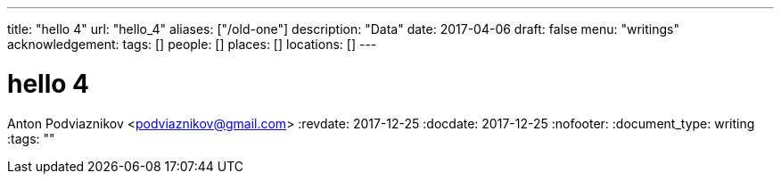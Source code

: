 ---
title: "hello 4"
url: "hello_4"
aliases: ["/old-one"]
description: "Data"
date: 2017-04-06
draft: false
menu: "writings"
acknowledgement: 
tags: []
people: []
places: []
locations: []
---

= hello 4
Anton Podviaznikov <podviaznikov@gmail.com>
:revdate: 2017-12-25
:docdate: 2017-12-25
:nofooter:
:document_type: writing
:tags: ""


